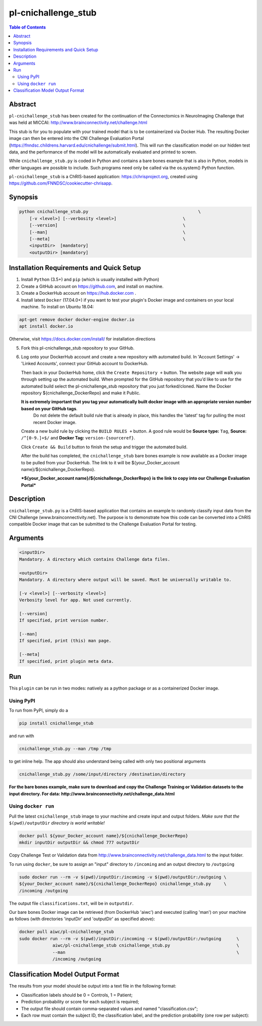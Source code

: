 pl-cnichallenge_stub
================================

.. image:: https://badge.fury.io/py/cnichallenge_stub.svg
    :target: https://badge.fury.io/py/cnichallenge_stub

.. image:: https://travis-ci.org/FNNDSC/cnichallenge_stub.svg?branch=master
    :target: https://travis-ci.org/FNNDSC/cnichallenge_stub

.. image:: https://img.shields.io/badge/python-3.5%2B-blue.svg
    :target: https://badge.fury.io/py/pl-cnichallenge_stub

.. contents:: Table of Contents


Abstract
--------

``pl-cnichallenge_stub`` has been created for the continuation of the Connectomics in NeuroImaging Challenge that was held at MICCAI: http://www.brainconnectivity.net/challenge.html

This stub is for you to populate with your trained model that is to be containerized via Docker Hub. The resulting Docker image can then be entered into the CNI Challenge Evaluation Portal (https://fnndsc.childrens.harvard.edu/cnichallenge/submit.html). This will run the classification model on our hidden test data, and the performance of the model will be automatically evaluated and printed to screen.

While ``cnichallenge_stub.py`` is coded in Python and contains a bare bones example that is also in Python, models in other languages are possible to include. Such programs need only be called via the os.system() Python function.

``pl-cnichallenge_stub`` is a ChRIS-based application: https://chrisproject.org, created using https://github.com/FNNDSC/cookiecutter-chrisapp.


Synopsis
--------

.. code::

    python cnichallenge_stub.py                                           \
        [-v <level>] [--verbosity <level>]                          \
        [--version]                                                 \
        [--man]                                                     \
        [--meta]                                                    \
        <inputDir>  [mandatory]
        <outputDir> [mandatory]

Installation Requirements and Quick Setup
----------------------------

1. Install ``Python`` (3.5+) and ``pip`` (which is usually installed with Python)
2. Create a GitHub account on https://github.com, and install on machine.
3. Create a DockerHub account on https://hub.docker.com .
4. Install latest ``Docker`` (17.04.0+) if you want to test your plugin's Docker image and containers on your local machine. 
   To install on Ubuntu 18.04:      
      
.. code:: bash

            apt-get remove docker docker-engine docker.io 
            apt install docker.io  
    
Otherwise, visit https://docs.docker.com/install/ for installation directions

5. Fork this pl-cnichallenge_stub repository to your GitHub.
6. Log onto your DockerHub account and create a new repository with automated build.
   In 'Account Settings' -> 'Linked Accounts', connect your GitHub account to DockerHub.

   Then back in your DockerHub home, click the ``Create Repository +``  button. The website page will walk you through setting up the automated build. When prompted for the GitHub repository that you’d like to use for the automated build select the pl-cnichallenge_stub repository that you just forked/cloned. Name the Docker repository ${cnichallenge_DockerRepo} and make it Public.

   **It is extremely important that you tag your automatically built docker image with an appropriate version number based on your GitHub tags**.
      Do not delete the default build rule that is already in place, this handles the 'latest' tag for pulling the most recent Docker image.
   Create a new build rule by clicking the ``BUILD RULES +``  button. A good rule would be **Source type:** ``Tag``,
   **Source:** ``/^[0-9.]+$/`` and **Docker Tag:** ``version-{sourceref}``.

   Click ``Create && Build``  button to finish the setup and trigger the automated build.

   After the build has completed, the ``cnichallenge_stub`` bare bones example is now available as a Docker image to be pulled from your DockerHub. The link to it will be ${your_Docker_account name}/${cnichallenge_DockerRepo}.
   
   ***${your_Docker_account name}/${cnichallenge_DockerRepo} is the link to copy into our Challenge Evaluation Portal***

Description
-----------

``cnichallenge_stub.py`` is a ChRIS-based application that contains an example to randomly classify input data from the CNI Challenge (www.brainconnectivity.net). The purpose is to demonstrate how this code can be converted into a ChRIS compatible Docker image that can be submitted to the Challenge Evaluation Portal for testing.


Arguments
---------

.. code::

    <inputDir> 
    Mandatory. A directory which contains Challenge data files.
        
    <outputDir>
    Mandatory. A directory where output will be saved. Must be universally writable to.
    
    [-v <level>] [--verbosity <level>]
    Verbosity level for app. Not used currently.

    [--version]
    If specified, print version number. 
    
    [--man]
    If specified, print (this) man page.

    [--meta]
    If specified, print plugin meta data.


Run
----

This ``plugin`` can be run in two modes: natively as a python package or as a containerized Docker image.

Using PyPI
~~~~~~~~~~

To run from PyPI, simply do a 

.. code:: bash

    pip install cnichallenge_stub

and run with

.. code:: bash

    cnichallenge_stub.py --man /tmp /tmp

to get inline help. The app should also understand being called with only two positional arguments

.. code:: bash

    cnichallenge_stub.py /some/input/directory /destination/directory

**For the bare bones example, make sure to download and copy the Challenge Training or Validation datasets to the input directory. For data: http://www.brainconnectivity.net/challenge_data.html**


Using ``docker run``
~~~~~~~~~~~~~~~~~~~~

Pull the latest ``cnichallenge_stub`` image to your machine and create input and output folders. *Make sure that the* ``$(pwd)/outputDir`` *directory is world writable!*

.. code:: bash

    docker pull ${your_Docker_account name}/${cnichallenge_DockerRepo}
    mkdir inputDir outputDir && chmod 777 outputDir

Copy Challenge Test or Validation data from http://www.brainconnectivity.net/challenge_data.html to the input folder.

To run using ``docker``, be sure to assign an "input" directory to ``/incoming`` and an output directory to ``/outgoing``

.. code:: bash

    sudo docker run --rm -v $(pwd)/inputDir:/incoming -v $(pwd)/outputDir:/outgoing \
    ${your_Docker_account name}/${cnichallenge_DockerRepo} cnichallenge_stub.py     \
    /incoming /outgoing

The output file ``classifications.txt``, will be in  ``outputdir``.

Our bare bones Docker image can be retrieved (from DockerHub 'aiwc') and executed (calling 'man') on your machine as follows (with directories 'inputDir' and 'outputDir' as specified above):

.. code:: bash

    docker pull aiwc/pl-cnichallenge_stub
    sudo docker run --rm -v $(pwd)/inputDir:/incoming -v $(pwd)/outputDir:/outgoing      \
                 aiwc/pl-cnichallenge_stub cnichallenge_stub.py                          \
                 --man                                                                   \
                 /incoming /outgoing


Classification Model Output Format
-------------------------------------
The results from your model should be output into a text file in the following format: 

- Classification labels should be 0 = Controls, 1 = Patient;
- Prediction probability or score for each subject is required;			
- The output file should contain comma-separated values and named "classification.csv";
- Each row must contain the subject ID, the classification label, and the prediction probability (one row per subject):
	
.. code:: bash	
	eg.
		sub-066,1,0.7269782399142388
		sub-090,0,0.8111361229380137
		.
		.
		.
		sub-111,0,0.60761617828937793
		sub-115,1,0.836589863164504



